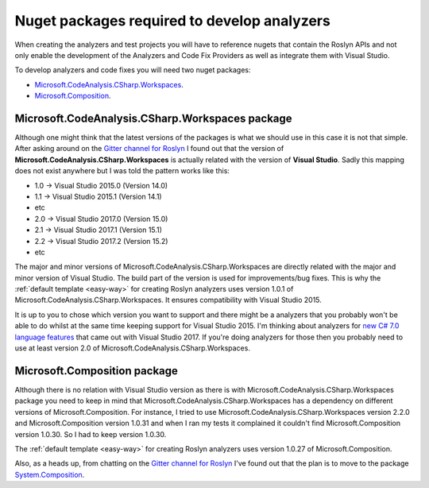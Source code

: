.. _nuget-packages:

Nuget packages required to develop analyzers
=============================================

When creating the analyzers and test projects you will have to reference nugets that contain the Roslyn APIs and not only enable the development of the Analyzers and Code Fix Providers as well as integrate them with Visual Studio.

To develop analyzers and code fixes you will need two nuget packages:

* `Microsoft.CodeAnalysis.CSharp.Workspaces <https://www.nuget.org/packages/Microsoft.CodeAnalysis.CSharp.Workspaces>`_.
* `Microsoft.Composition <https://www.nuget.org/packages/Microsoft.Composition>`_.


Microsoft.CodeAnalysis.CSharp.Workspaces package
-------------------------------------------------

Although one might think that the latest versions of the packages is what we should use in this case it is not that simple. After asking around on the  `Gitter channel for Roslyn <https://gitter.im/dotnet/roslyn>`_ I found out that the version of **Microsoft.CodeAnalysis.CSharp.Workspaces** is actually related with the version of **Visual Studio**. Sadly this mapping does not exist anywhere but I was told the pattern works like this:

* 1.0 -> Visual Studio 2015.0 (Version 14.0)
* 1.1 -> Visual Studio 2015.1 (Version 14.1)
* etc 
* 2.0 -> Visual Studio 2017.0 (Version 15.0)
* 2.1 -> Visual Studio 2017.1 (Version 15.1)
* 2.2 -> Visual Studio 2017.2 (Version 15.2)
* etc

The major and minor versions of Microsoft.CodeAnalysis.CSharp.Workspaces are directly related with the major and minor version of Visual Studio. The build part of the version is used for improvements/bug fixes. This is why the :ref:`default template <easy-way>` for creating Roslyn analyzers uses version 1.0.1 of Microsoft.CodeAnalysis.CSharp.Workspaces. It ensures compatibility with Visual Studio 2015.

It is up to you to chose which version you want to support and there might be a analyzers that you probably won't be able to do whilst at the same time keeping support for Visual Studio 2015. I'm thinking about analyzers for `new C# 7.0 language features <https://blogs.msdn.microsoft.com/dotnet/2017/03/09/new-features-in-c-7-0/>`_ that came out with Visual Studio 2017. If you're doing analyzers for those then you probably need to use at least version 2.0 of Microsoft.CodeAnalysis.CSharp.Workspaces.

Microsoft.Composition package
------------------------------

Although there is no relation with Visual Studio version as there is with Microsoft.CodeAnalysis.CSharp.Workspaces package you need to keep in mind that Microsoft.CodeAnalysis.CSharp.Workspaces has a dependency on different versions of Microsoft.Composition. For instance, I tried to use Microsoft.CodeAnalysis.CSharp.Workspaces version 2.2.0 and Microsoft.Composition version 1.0.31 and when I ran my tests it complained it couldn't find Microsoft.Composition version 1.0.30. So I had to keep version 1.0.30.

The :ref:`default template <easy-way>` for creating Roslyn analyzers uses version 1.0.27 of Microsoft.Composition.

Also, as a heads up, from chatting on the `Gitter channel for Roslyn <https://gitter.im/dotnet/roslyn>`_ I've found out that the plan is to move to the package `System.Composition <https://www.nuget.org/packages/System.Composition>`_. 



